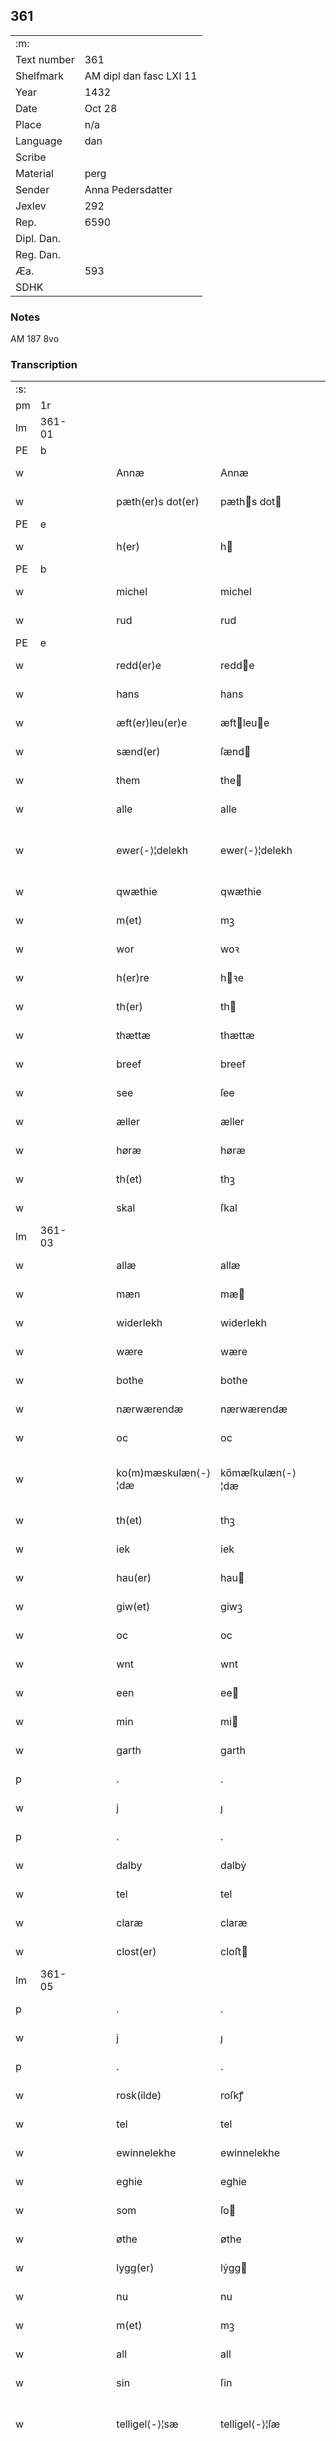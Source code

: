 ** 361
| :m:         |                         |
| Text number | 361                     |
| Shelfmark   | AM dipl dan fasc LXI 11 |
| Year        | 1432                    |
| Date        | Oct 28                  |
| Place       | n/a                     |
| Language    | dan                     |
| Scribe      |                         |
| Material    | perg                    |
| Sender      | Anna Pedersdatter       |
| Jexlev      | 292                     |
| Rep.        | 6590                    |
| Dipl. Dan.  |                         |
| Reg. Dan.   |                         |
| Æa.         | 593                     |
| SDHK        |                         |

*** Notes
AM 187 8vo

*** Transcription
| :s: |        |   |   |   |   |                     |                  |   |   |   |   |     |   |   |   |               |
| pm  |     1r |   |   |   |   |                     |                  |   |   |   |   |     |   |   |   |               |
| lm  | 361-01 |   |   |   |   |                     |                  |   |   |   |   |     |   |   |   |               |
| PE  | b      |    |   |   |   |                      |              |   |   |   |   |     |   |   |   |               |
| w   |        |   |   |   |   | Annæ                | Annæ             |   |   |   |   | dan |   |   |   |        361-01 |
| w   |        |   |   |   |   | pæth(er)s dot(er)   | pæths dot      |   |   |   |   | dan |   |   |   |        361-01 |
| PE  | e      |    |   |   |   |                      |              |   |   |   |   |     |   |   |   |               |
| w   |        |   |   |   |   | h(er)               | h               |   |   |   |   | dan |   |   |   |        361-01 |
| PE  | b      |    |   |   |   |                      |              |   |   |   |   |     |   |   |   |               |
| w   |        |   |   |   |   | michel              | michel           |   |   |   |   | dan |   |   |   |        361-01 |
| w   |        |   |   |   |   | rud                 | rud              |   |   |   |   | dan |   |   |   |        361-01 |
| PE  | e      |    |   |   |   |                      |              |   |   |   |   |     |   |   |   |               |
| w   |        |   |   |   |   | redd(er)e           | redde           |   |   |   |   | dan |   |   |   |        361-01 |
| w   |        |   |   |   |   | hans                | hans             |   |   |   |   | dan |   |   |   |        361-01 |
| w   |        |   |   |   |   | æft(er)leu(er)e     | æftleue        |   |   |   |   | dan |   |   |   |        361-01 |
| w   |        |   |   |   |   | sænd(er)            | ſænd            |   |   |   |   | dan |   |   |   |        361-01 |
| w   |        |   |   |   |   | them                | the             |   |   |   |   | dan |   |   |   |        361-01 |
| w   |        |   |   |   |   | alle                | alle             |   |   |   |   | dan |   |   |   |        361-01 |
| w   |        |   |   |   |   | ewer⟨-⟩¦delekh      | ewer⟨-⟩¦delekh   |   |   |   |   | dan |   |   |   | 361-01—361-02 |
| w   |        |   |   |   |   | qwæthie             | qwæthie          |   |   |   |   | dan |   |   |   |        361-02 |
| w   |        |   |   |   |   | m(et)               | mꝫ               |   |   |   |   | dan |   |   |   |        361-02 |
| w   |        |   |   |   |   | wor                 | woꝛ              |   |   |   |   | dan |   |   |   |        361-02 |
| w   |        |   |   |   |   | h(er)re             | hꝛe             |   |   |   |   | dan |   |   |   |        361-02 |
| w   |        |   |   |   |   | th(er)              | th              |   |   |   |   | dan |   |   |   |        361-02 |
| w   |        |   |   |   |   | thættæ              | thættæ           |   |   |   |   | dan |   |   |   |        361-02 |
| w   |        |   |   |   |   | breef               | breef            |   |   |   |   | dan |   |   |   |        361-02 |
| w   |        |   |   |   |   | see                 | ſee              |   |   |   |   | dan |   |   |   |        361-02 |
| w   |        |   |   |   |   | æller               | æller            |   |   |   |   | dan |   |   |   |        361-02 |
| w   |        |   |   |   |   | høræ                | høræ             |   |   |   |   | dan |   |   |   |        361-02 |
| w   |        |   |   |   |   | th(et)              | thꝫ              |   |   |   |   | dan |   |   |   |        361-02 |
| w   |        |   |   |   |   | skal                | ſkal             |   |   |   |   | dan |   |   |   |        361-02 |
| lm  | 361-03 |   |   |   |   |                     |                  |   |   |   |   |     |   |   |   |               |
| w   |        |   |   |   |   | allæ                | allæ             |   |   |   |   | dan |   |   |   |        361-03 |
| w   |        |   |   |   |   | mæn                 | mæ              |   |   |   |   | dan |   |   |   |        361-03 |
| w   |        |   |   |   |   | widerlekh           | widerlekh        |   |   |   |   | dan |   |   |   |        361-03 |
| w   |        |   |   |   |   | wære                | wære             |   |   |   |   | dan |   |   |   |        361-03 |
| w   |        |   |   |   |   | bothe               | bothe            |   |   |   |   | dan |   |   |   |        361-03 |
| w   |        |   |   |   |   | nærwærendæ          | nærwærendæ       |   |   |   |   | dan |   |   |   |        361-03 |
| w   |        |   |   |   |   | oc                  | oc               |   |   |   |   | dan |   |   |   |        361-03 |
| w   |        |   |   |   |   | ko(m)mæskulæn⟨-⟩¦dæ | ko̅mæſkulæn⟨-⟩¦dæ |   |   |   |   | dan |   |   |   | 361-03—361-04 |
| w   |        |   |   |   |   | th(et)              | thꝫ              |   |   |   |   | dan |   |   |   |        361-04 |
| w   |        |   |   |   |   | iek                 | iek              |   |   |   |   | dan |   |   |   |        361-04 |
| w   |        |   |   |   |   | hau(er)             | hau             |   |   |   |   | dan |   |   |   |        361-04 |
| w   |        |   |   |   |   | giw(et)             | giwꝫ             |   |   |   |   | dan |   |   |   |        361-04 |
| w   |        |   |   |   |   | oc                  | oc               |   |   |   |   | dan |   |   |   |        361-04 |
| w   |        |   |   |   |   | wnt                 | wnt              |   |   |   |   | dan |   |   |   |        361-04 |
| w   |        |   |   |   |   | een                 | ee              |   |   |   |   | dan |   |   |   |        361-04 |
| w   |        |   |   |   |   | min                 | mi              |   |   |   |   | dan |   |   |   |        361-04 |
| w   |        |   |   |   |   | garth               | garth            |   |   |   |   | dan |   |   |   |        361-04 |
| p   |        |   |   |   |   | .                   | .                |   |   |   |   | dan |   |   |   |        361-04 |
| w   |        |   |   |   |   | j                   | ȷ                |   |   |   |   | dan |   |   |   |        361-04 |
| p   |        |   |   |   |   | .                   | .                |   |   |   |   | dan |   |   |   |        361-04 |
| w   |        |   |   |   |   | dalby               | dalbẏ            |   |   |   |   | dan |   |   |   |        361-04 |
| w   |        |   |   |   |   | tel                 | tel              |   |   |   |   | dan |   |   |   |        361-04 |
| w   |        |   |   |   |   | claræ               | claræ            |   |   |   |   | dan |   |   |   |        361-04 |
| w   |        |   |   |   |   | clost(er)           | cloﬅ            |   |   |   |   | dan |   |   |   |        361-04 |
| lm  | 361-05 |   |   |   |   |                     |                  |   |   |   |   |     |   |   |   |               |
| p   |        |   |   |   |   | .                   | .                |   |   |   |   | dan |   |   |   |        361-05 |
| w   |        |   |   |   |   | j                   | ȷ                |   |   |   |   | dan |   |   |   |        361-05 |
| p   |        |   |   |   |   | .                   | .                |   |   |   |   | dan |   |   |   |        361-05 |
| w   |        |   |   |   |   | rosk(ilde)          | roſkꝭ            |   |   |   |   | dan |   |   |   |        361-05 |
| w   |        |   |   |   |   | tel                 | tel              |   |   |   |   | dan |   |   |   |        361-05 |
| w   |        |   |   |   |   | ewinnelekhe         | ewinnelekhe      |   |   |   |   | dan |   |   |   |        361-05 |
| w   |        |   |   |   |   | eghie               | eghie            |   |   |   |   | dan |   |   |   |        361-05 |
| w   |        |   |   |   |   | som                 | ſo              |   |   |   |   | dan |   |   |   |        361-05 |
| w   |        |   |   |   |   | øthe                | øthe             |   |   |   |   | dan |   |   |   |        361-05 |
| w   |        |   |   |   |   | lygg(er)            | lẏgg            |   |   |   |   | dan |   |   |   |        361-05 |
| w   |        |   |   |   |   | nu                  | nu               |   |   |   |   | dan |   |   |   |        361-05 |
| w   |        |   |   |   |   | m(et)               | mꝫ               |   |   |   |   | dan |   |   |   |        361-05 |
| w   |        |   |   |   |   | all                 | all              |   |   |   |   | dan |   |   |   |        361-05 |
| w   |        |   |   |   |   | sin                 | ſin              |   |   |   |   | dan |   |   |   |        361-05 |
| w   |        |   |   |   |   | telligel⟨-⟩¦sæ      | telligel⟨-⟩¦ſæ   |   |   |   |   | dan |   |   |   | 361-05—361-06 |
| w   |        |   |   |   |   | wot                 | wot              |   |   |   |   | dan |   |   |   |        361-06 |
| w   |        |   |   |   |   | oc                  | oc               |   |   |   |   | dan |   |   |   |        361-06 |
| w   |        |   |   |   |   | thiurt              | thiurt           |   |   |   |   | dan |   |   |   |        361-06 |
| w   |        |   |   |   |   | oc                  | oc               |   |   |   |   | dan |   |   |   |        361-06 |
| w   |        |   |   |   |   | ængtæ               | ængtæ            |   |   |   |   | dan |   |   |   |        361-06 |
| w   |        |   |   |   |   | wnden               | wnde            |   |   |   |   | dan |   |   |   |        361-06 |
| w   |        |   |   |   |   | takhed              | takhed           |   |   |   |   | dan |   |   |   |        361-06 |
| w   |        |   |   |   |   | hwilken             | hwilke          |   |   |   |   | dan |   |   |   |        361-06 |
| w   |        |   |   |   |   | som                 | ſom              |   |   |   |   | dan |   |   |   |        361-06 |
| w   |        |   |   |   |   | skulde              | ſkulde           |   |   |   |   | dan |   |   |   |        361-06 |
| w   |        |   |   |   |   | skyl⟨-⟩¦dæ          | ſkẏl⟨-⟩¦dæ       |   |   |   |   | dan |   |   |   | 361-06—361-07 |
| w   |        |   |   |   |   | arlekh              | arlekh           |   |   |   |   | dan |   |   |   |        361-07 |
| w   |        |   |   |   |   | aars                | aars             |   |   |   |   | dan |   |   |   |        361-07 |
| w   |        |   |   |   |   | tw                  | tw               |   |   |   |   | dan |   |   |   |        361-07 |
| w   |        |   |   |   |   | pund                | pund             |   |   |   |   | dan |   |   |   |        361-07 |
| w   |        |   |   |   |   | korn                | kor             |   |   |   |   | dan |   |   |   |        361-07 |
| w   |        |   |   |   |   | m(et)               | mꝫ               |   |   |   |   | dan |   |   |   |        361-07 |
| w   |        |   |   |   |   | swadant             | ſwadant          |   |   |   |   | dan |   |   |   |        361-07 |
| w   |        |   |   |   |   | skiæl               | ſkiæl            |   |   |   |   | dan |   |   |   |        361-07 |
| w   |        |   |   |   |   | at                  | at               |   |   |   |   | dan |   |   |   |        361-07 |
| w   |        |   |   |   |   | styrkæ              | ﬅẏrkæ            |   |   |   |   | dan |   |   |   |        361-07 |
| w   |        |   |   |   |   | guthz               | guthz            |   |   |   |   | dan |   |   |   |        361-07 |
| w   |        |   |   |   |   | thie⟨-⟩¦nestæ       | thie⟨-⟩¦neﬅæ     |   |   |   |   | dan |   |   |   | 361-07—361-08 |
| w   |        |   |   |   |   | oc                  | oc               |   |   |   |   | dan |   |   |   |        361-08 |
| w   |        |   |   |   |   | begaa               | begaa            |   |   |   |   | dan |   |   |   |        361-08 |
| w   |        |   |   |   |   | mek                 | mek              |   |   |   |   | dan |   |   |   |        361-08 |
| w   |        |   |   |   |   | oc                  | oc               |   |   |   |   | dan |   |   |   |        361-08 |
| w   |        |   |   |   |   | mine                | mine             |   |   |   |   | dan |   |   |   |        361-08 |
| w   |        |   |   |   |   | søner               | ſøner            |   |   |   |   | dan |   |   |   |        361-08 |
| w   |        |   |   |   |   | som                 | ſom              |   |   |   |   | dan |   |   |   |        361-08 |
| w   |        |   |   |   |   | guth                | guth             |   |   |   |   | dan |   |   |   |        361-08 |
| w   |        |   |   |   |   | kall(er)            | kall            |   |   |   |   | dan |   |   |   |        361-08 |
| w   |        |   |   |   |   | them                | them             |   |   |   |   | dan |   |   |   |        361-08 |
| w   |        |   |   |   |   | hwært               | hwært            |   |   |   |   | dan |   |   |   |        361-08 |
| w   |        |   |   |   |   | aar                 | aar              |   |   |   |   | dan |   |   |   |        361-08 |
| lm  | 361-09 |   |   |   |   |                     |                  |   |   |   |   |     |   |   |   |               |
| w   |        |   |   |   |   | m(et)               | mꝫ               |   |   |   |   | dan |   |   |   |        361-09 |
| w   |        |   |   |   |   | wigillie            | wigillie         |   |   |   |   | dan |   |   |   |        361-09 |
| w   |        |   |   |   |   | oc                  | oc               |   |   |   |   | dan |   |   |   |        361-09 |
| w   |        |   |   |   |   | messe               | meſſe            |   |   |   |   | dan |   |   |   |        361-09 |
| w   |        |   |   |   |   | oc                  | oc               |   |   |   |   | dan |   |   |   |        361-09 |
| w   |        |   |   |   |   | andre               | andre            |   |   |   |   | dan |   |   |   |        361-09 |
| w   |        |   |   |   |   | guthelekhe          | guthelekhe       |   |   |   |   | dan |   |   |   |        361-09 |
| w   |        |   |   |   |   | bøner               | bøner            |   |   |   |   | dan |   |   |   |        361-09 |
| w   |        |   |   |   |   | tel                 | tel              |   |   |   |   | dan |   |   |   |        361-09 |
| w   |        |   |   |   |   | meræ                | meræ             |   |   |   |   | dan |   |   |   |        361-09 |
| w   |        |   |   |   |   | stathfæs⟨-⟩¦tælsæ   | ﬅathfæſ⟨-⟩¦tælſæ |   |   |   |   | dan |   |   |   | 361-09—361-10 |
| w   |        |   |   |   |   | oc                  | oc               |   |   |   |   | dan |   |   |   |        361-10 |
| w   |        |   |   |   |   | bewisning           | bewiſning        |   |   |   |   | dan |   |   |   |        361-10 |
| w   |        |   |   |   |   | tha                 | tha              |   |   |   |   | dan |   |   |   |        361-10 |
| w   |        |   |   |   |   | heng(er)            | heng            |   |   |   |   | dan |   |   |   |        361-10 |
| w   |        |   |   |   |   | iek                 | iek              |   |   |   |   | dan |   |   |   |        361-10 |
| w   |        |   |   |   |   | met                 | met              |   |   |   |   | dan |   |   |   |        361-10 |
| w   |        |   |   |   |   | inzighlæ            | inzighlæ         |   |   |   |   | dan |   |   |   |        361-10 |
| w   |        |   |   |   |   | her                 | her              |   |   |   |   | dan |   |   |   |        361-10 |
| w   |        |   |   |   |   | foræ                | foræ             |   |   |   |   | dan |   |   |   |        361-10 |
| w   |        |   |   |   |   | m(et)               | mꝫ               |   |   |   |   | dan |   |   |   |        361-10 |
| w   |        |   |   |   |   | mine                | mine             |   |   |   |   | dan |   |   |   |        361-10 |
| lm  | 361-11 |   |   |   |   |                     |                  |   |   |   |   |     |   |   |   |               |
| w   |        |   |   |   |   | søner               | ſøner            |   |   |   |   | dan |   |   |   |        361-11 |
| w   |        |   |   |   |   | theres              | theres           |   |   |   |   | dan |   |   |   |        361-11 |
| w   |        |   |   |   |   | inzighlæ            | inzighlæ         |   |   |   |   | dan |   |   |   |        361-11 |
| w   |        |   |   |   |   | som                 | ſo              |   |   |   |   | dan |   |   |   |        361-11 |
| w   |        |   |   |   |   | ær                  | ær               |   |   |   |   | dan |   |   |   |        361-11 |
| PE  | b      |    |   |   |   |                      |              |   |   |   |   |     |   |   |   |               |
| w   |        |   |   |   |   | iens                | iens             |   |   |   |   | dan |   |   |   |        361-11 |
| w   |        |   |   |   |   | rud                 | rud              |   |   |   |   | dan |   |   |   |        361-11 |
| PE  | e      |    |   |   |   |                      |              |   |   |   |   |     |   |   |   |               |
| w   |        |   |   |   |   | oc                  | oc               |   |   |   |   | dan |   |   |   |        361-11 |
| PE  | b      |    |   |   |   |                      |              |   |   |   |   |     |   |   |   |               |
| w   |        |   |   |   |   | wilhelm             | wilhel          |   |   |   |   | dan |   |   |   |        361-11 |
| w   |        |   |   |   |   | rud                 | rud              |   |   |   |   | dan |   |   |   |        361-11 |
| PE  | e      |    |   |   |   |                      |              |   |   |   |   |     |   |   |   |               |
| w   |        |   |   |   |   | awapn               | awap            |   |   |   |   | dan |   |   |   |        361-11 |
| lm  | 361-12 |   |   |   |   |                     |                  |   |   |   |   |     |   |   |   |               |
| w   |        |   |   |   |   | thættæ              | thættæ           |   |   |   |   | dan |   |   |   |        361-12 |
| w   |        |   |   |   |   | breef               | bꝛeef            |   |   |   |   | dan |   |   |   |        361-12 |
| w   |        |   |   |   |   | wor                 | woꝛ              |   |   |   |   | dan |   |   |   |        361-12 |
| w   |        |   |   |   |   | giv(et)             | gívꝫ             |   |   |   |   | dan |   |   |   |        361-12 |
| w   |        |   |   |   |   | eft(er)             | eft             |   |   |   |   | dan |   |   |   |        361-12 |
| w   |        |   |   |   |   | wors                | woꝛs             |   |   |   |   | dan |   |   |   |        361-12 |
| w   |        |   |   |   |   | h(er)ra             | hra             |   |   |   |   | dan |   |   |   |        361-12 |
| w   |        |   |   |   |   | aar                 | aar              |   |   |   |   | dan |   |   |   |        361-12 |
| w   |        |   |   |   |   | thusendæ            | thuſendæ         |   |   |   |   | dan |   |   |   |        361-12 |
| w   |        |   |   |   |   | aar                 | aar              |   |   |   |   | dan |   |   |   |        361-12 |
| w   |        |   |   |   |   | oc                  | oc               |   |   |   |   | dan |   |   |   |        361-12 |
| w   |        |   |   |   |   | firæ                | firæ             |   |   |   |   | dan |   |   |   |        361-12 |
| w   |        |   |   |   |   | hun⟨-⟩¦dræthæ       | hun⟨-⟩¦dræthæ    |   |   |   |   | dan |   |   |   | 361-12—361-13 |
| w   |        |   |   |   |   | oc                  | oc               |   |   |   |   | dan |   |   |   |        361-13 |
| w   |        |   |   |   |   | th(et)              | thꝫ              |   |   |   |   | dan |   |   |   |        361-13 |
| w   |        |   |   |   |   | tolftæ              | tolftæ           |   |   |   |   | dan |   |   |   |        361-13 |
| w   |        |   |   |   |   | aar                 | aar              |   |   |   |   | dan |   |   |   |        361-13 |
| w   |        |   |   |   |   | oc                  | oc               |   |   |   |   | dan |   |   |   |        361-13 |
| w   |        |   |   |   |   | tiuwæ               | tiuwæ            |   |   |   |   | dan |   |   |   |        361-13 |
| w   |        |   |   |   |   | symonis             | ſẏmonis          |   |   |   |   | lat |   |   |   |        361-13 |
| w   |        |   |   |   |   | (et)                | ⁊                |   |   |   |   | lat |   |   |   |        361-13 |
| w   |        |   |   |   |   | iudæ                | iudæ             |   |   |   |   | lat |   |   |   |        361-13 |
| w   |        |   |   |   |   | ap(osto)lor(um)     | apl̅oꝝ            |   |   |   |   | lat |   |   |   |        361-13 |
| w   |        |   |   |   |   | dau                 | dau              |   |   |   |   | dan |   |   |   |        361-13 |
| :e: |        |   |   |   |   |                     |                  |   |   |   |   |     |   |   |   |               |
